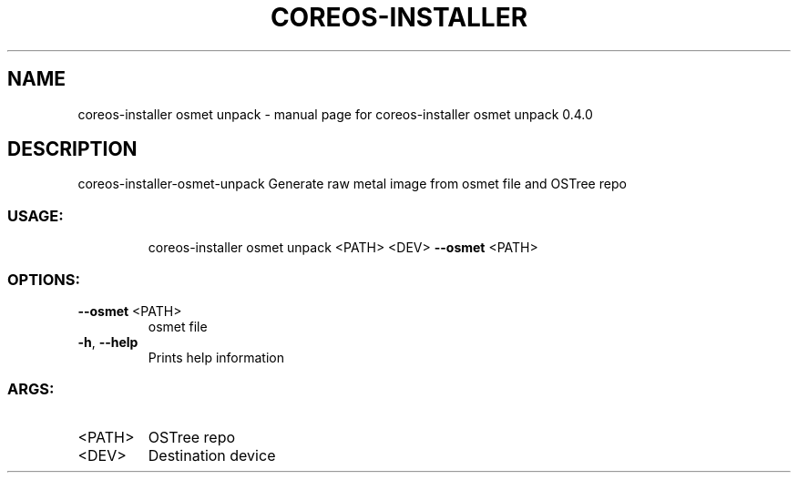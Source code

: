 .\" DO NOT MODIFY THIS FILE!  It was generated by help2man 1.47.14.
.TH COREOS-INSTALLER "1" "July 2020" "coreos-installer osmet unpack 0.4.0" "User Commands"
.SH NAME
coreos-installer osmet unpack \- manual page for coreos-installer osmet unpack 0.4.0
.SH DESCRIPTION
coreos\-installer\-osmet\-unpack
Generate raw metal image from osmet file and OSTree repo
.SS "USAGE:"
.IP
coreos\-installer osmet unpack <PATH> <DEV> \fB\-\-osmet\fR <PATH>
.SS "OPTIONS:"
.TP
\fB\-\-osmet\fR <PATH>
osmet file
.TP
\fB\-h\fR, \fB\-\-help\fR
Prints help information
.SS "ARGS:"
.TP
<PATH>
OSTree repo
.TP
<DEV>
Destination device

